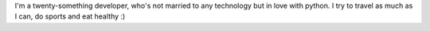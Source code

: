 .. title: Who am I
.. slug: who-am-i
.. date: 2016-05-18 13:44:32 UTC-03:00
.. tags:
.. category:
.. link:
.. description:
.. type: text

.. thumbnail:: /images/G0121373.JPG

I'm a twenty-something developer, who's not married to any technology but in love with python.
I try to travel as much as I can, do sports and eat healthy :)
